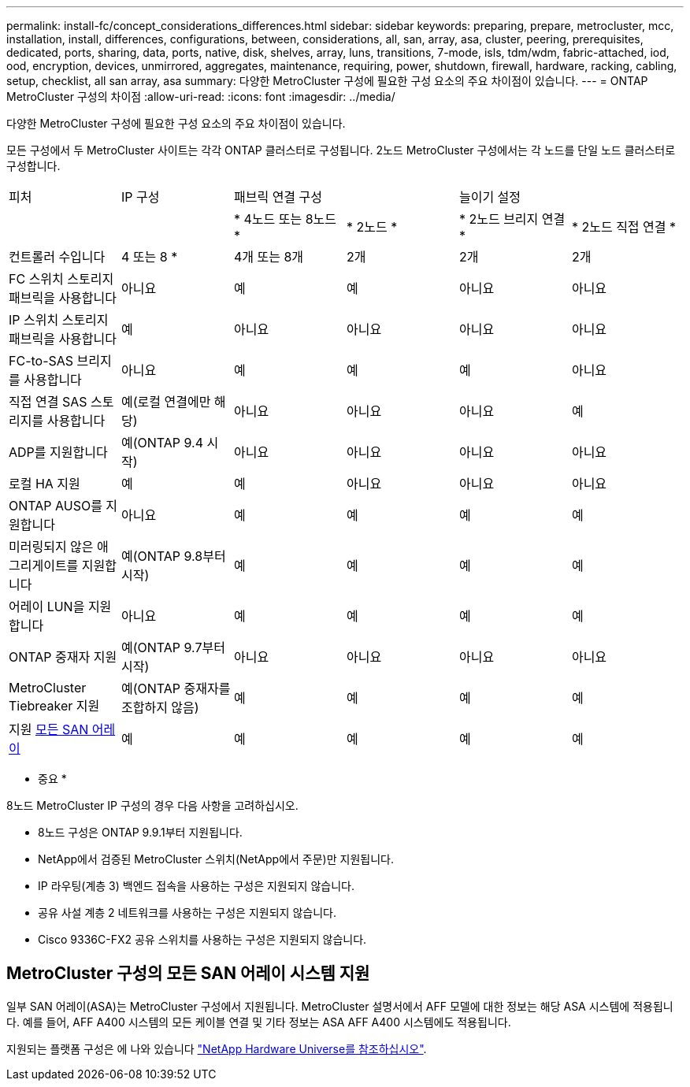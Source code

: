 ---
permalink: install-fc/concept_considerations_differences.html 
sidebar: sidebar 
keywords: preparing, prepare, metrocluster, mcc, installation, install, differences, configurations, between, considerations, all, san, array, asa, cluster, peering, prerequisites, dedicated, ports, sharing, data, ports, native, disk, shelves, array, luns, transitions, 7-mode, isls, tdm/wdm, fabric-attached, iod, ood, encryption, devices, unmirrored, aggregates, maintenance, requiring, power, shutdown, firewall, hardware, racking, cabling, setup, checklist, all san array, asa 
summary: 다양한 MetroCluster 구성에 필요한 구성 요소의 주요 차이점이 있습니다. 
---
= ONTAP MetroCluster 구성의 차이점
:allow-uri-read: 
:icons: font
:imagesdir: ../media/


다양한 MetroCluster 구성에 필요한 구성 요소의 주요 차이점이 있습니다.

모든 구성에서 두 MetroCluster 사이트는 각각 ONTAP 클러스터로 구성됩니다. 2노드 MetroCluster 구성에서는 각 노드를 단일 노드 클러스터로 구성합니다.

|===


| 피처 | IP 구성 2+| 패브릭 연결 구성 2+| 늘이기 설정 


|  |  | * 4노드 또는 8노드 * | * 2노드 * | * 2노드 브리지 연결 * | * 2노드 직접 연결 * 


 a| 
컨트롤러 수입니다
 a| 
4 또는 8 *
 a| 
4개 또는 8개
 a| 
2개
 a| 
2개
 a| 
2개



 a| 
FC 스위치 스토리지 패브릭을 사용합니다
 a| 
아니요
 a| 
예
 a| 
예
 a| 
아니요
 a| 
아니요



 a| 
IP 스위치 스토리지 패브릭을 사용합니다
 a| 
예
 a| 
아니요
 a| 
아니요
 a| 
아니요
 a| 
아니요



 a| 
FC-to-SAS 브리지를 사용합니다
 a| 
아니요
 a| 
예
 a| 
예
 a| 
예
 a| 
아니요



 a| 
직접 연결 SAS 스토리지를 사용합니다
 a| 
예(로컬 연결에만 해당)
 a| 
아니요
 a| 
아니요
 a| 
아니요
 a| 
예



 a| 
ADP를 지원합니다
 a| 
예(ONTAP 9.4 시작)
 a| 
아니요
 a| 
아니요
 a| 
아니요
 a| 
아니요



 a| 
로컬 HA 지원
 a| 
예
 a| 
예
 a| 
아니요
 a| 
아니요
 a| 
아니요



 a| 
ONTAP AUSO를 지원합니다
 a| 
아니요
 a| 
예
 a| 
예
 a| 
예
 a| 
예



 a| 
미러링되지 않은 애그리게이트를 지원합니다
 a| 
예(ONTAP 9.8부터 시작)
 a| 
예
 a| 
예
 a| 
예
 a| 
예



 a| 
어레이 LUN을 지원합니다
 a| 
아니요
 a| 
예
 a| 
예
 a| 
예
 a| 
예



 a| 
ONTAP 중재자 지원
 a| 
예(ONTAP 9.7부터 시작)
 a| 
아니요
 a| 
아니요
 a| 
아니요
 a| 
아니요



 a| 
MetroCluster Tiebreaker 지원
 a| 
예(ONTAP 중재자를 조합하지 않음)
 a| 
예
 a| 
예
 a| 
예
 a| 
예



| 지원 <<Support for All SAN Array systems in MetroCluster configurations,모든 SAN 어레이>>  a| 
예
 a| 
예
 a| 
예
 a| 
예
 a| 
예

|===
* 중요 *

8노드 MetroCluster IP 구성의 경우 다음 사항을 고려하십시오.

* 8노드 구성은 ONTAP 9.9.1부터 지원됩니다.
* NetApp에서 검증된 MetroCluster 스위치(NetApp에서 주문)만 지원됩니다.
* IP 라우팅(계층 3) 백엔드 접속을 사용하는 구성은 지원되지 않습니다.
* 공유 사설 계층 2 네트워크를 사용하는 구성은 지원되지 않습니다.
* Cisco 9336C-FX2 공유 스위치를 사용하는 구성은 지원되지 않습니다.




== MetroCluster 구성의 모든 SAN 어레이 시스템 지원

일부 SAN 어레이(ASA)는 MetroCluster 구성에서 지원됩니다. MetroCluster 설명서에서 AFF 모델에 대한 정보는 해당 ASA 시스템에 적용됩니다. 예를 들어, AFF A400 시스템의 모든 케이블 연결 및 기타 정보는 ASA AFF A400 시스템에도 적용됩니다.

지원되는 플랫폼 구성은 에 나와 있습니다 https://hwu.netapp.com["NetApp Hardware Universe를 참조하십시오"].
